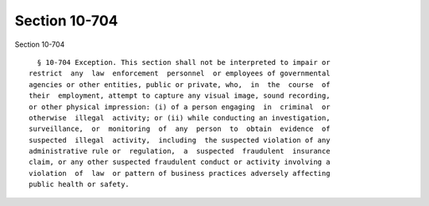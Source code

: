Section 10-704
==============

Section 10-704 ::    
        
     
        § 10-704 Exception. This section shall not be interpreted to impair or
      restrict  any  law  enforcement  personnel  or employees of governmental
      agencies or other entities, public or private, who,  in  the  course  of
      their  employment, attempt to capture any visual image, sound recording,
      or other physical impression: (i) of a person engaging  in  criminal  or
      otherwise  illegal  activity; or (ii) while conducting an investigation,
      surveillance,  or  monitoring  of  any  person  to  obtain  evidence  of
      suspected  illegal  activity,  including  the suspected violation of any
      administrative rule or  regulation,  a  suspected  fraudulent  insurance
      claim, or any other suspected fraudulent conduct or activity involving a
      violation  of  law  or pattern of business practices adversely affecting
      public health or safety.
    
    
    
    
    
    
    